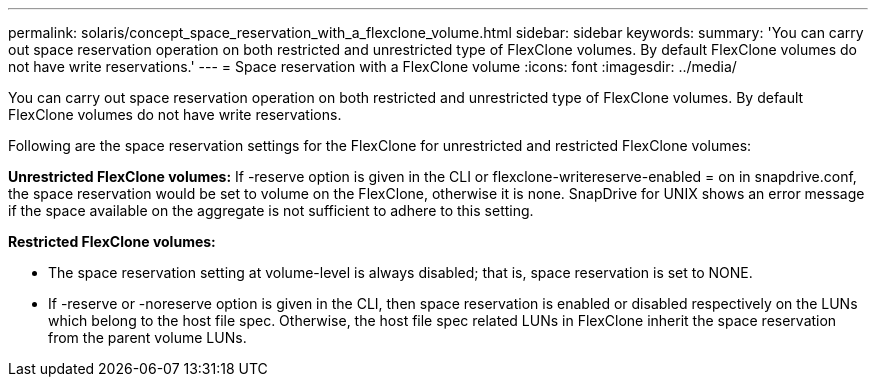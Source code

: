 ---
permalink: solaris/concept_space_reservation_with_a_flexclone_volume.html
sidebar: sidebar
keywords: 
summary: 'You can carry out space reservation operation on both restricted and unrestricted type of FlexClone volumes. By default FlexClone volumes do not have write reservations.'
---
= Space reservation with a FlexClone volume
:icons: font
:imagesdir: ../media/

[.lead]
You can carry out space reservation operation on both restricted and unrestricted type of FlexClone volumes. By default FlexClone volumes do not have write reservations.

Following are the space reservation settings for the FlexClone for unrestricted and restricted FlexClone volumes:

*Unrestricted FlexClone volumes:* If -reserve option is given in the CLI or flexclone-writereserve-enabled = on in snapdrive.conf, the space reservation would be set to volume on the FlexClone, otherwise it is none. SnapDrive for UNIX shows an error message if the space available on the aggregate is not sufficient to adhere to this setting.

*Restricted FlexClone volumes:*

* The space reservation setting at volume-level is always disabled; that is, space reservation is set to NONE.
* If -reserve or -noreserve option is given in the CLI, then space reservation is enabled or disabled respectively on the LUNs which belong to the host file spec. Otherwise, the host file spec related LUNs in FlexClone inherit the space reservation from the parent volume LUNs.
